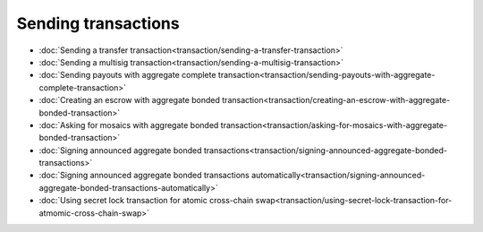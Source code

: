 ####################
Sending transactions
####################

* :doc:`Sending a transfer transaction<transaction/sending-a-transfer-transaction>`
* :doc:`Sending a multisig transaction<transaction/sending-a-multisig-transaction>`
* :doc:`Sending payouts with aggregate complete transaction<transaction/sending-payouts-with-aggregate-complete-transaction>`
* :doc:`Creating an escrow with aggregate bonded transaction<transaction/creating-an-escrow-with-aggregate-bonded-transaction>`
* :doc:`Asking for mosaics with aggregate bonded transaction<transaction/asking-for-mosaics-with-aggregate-bonded-transaction>`
* :doc:`Signing announced aggregate bonded transactions<transaction/signing-announced-aggregate-bonded-transactions>`
* :doc:`Signing announced aggregate bonded transactions automatically<transaction/signing-announced-aggregate-bonded-transactions-automatically>`
* :doc:`Using secret lock transaction for atomic cross-chain swap<transaction/using-secret-lock-transaction-for-atmomic-cross-chain-swap>`
